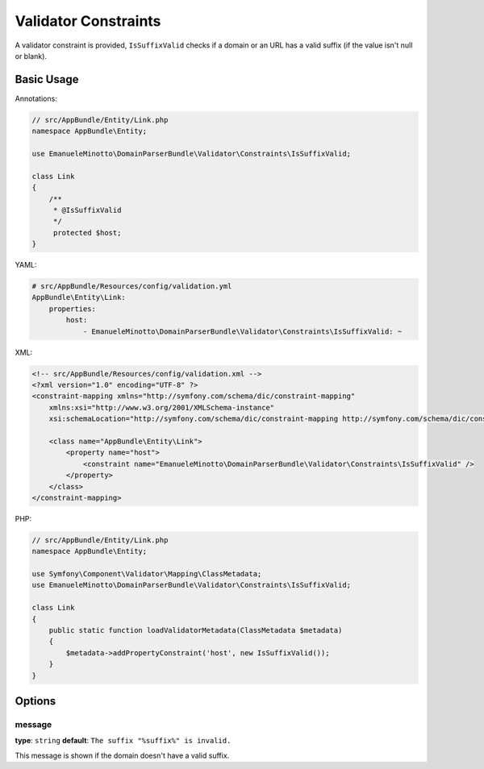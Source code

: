 Validator Constraints
=====================

A validator constraint is provided, ``IsSuffixValid`` checks if a domain or an
URL has a valid suffix (if the value isn't null or blank).

Basic Usage
-----------

Annotations:

.. code-block:: php

    // src/AppBundle/Entity/Link.php
    namespace AppBundle\Entity;

    use EmanueleMinotto\DomainParserBundle\Validator\Constraints\IsSuffixValid;

    class Link
    {
        /**
         * @IsSuffixValid
         */
         protected $host;
    }

YAML:

.. code-block:: yaml

    # src/AppBundle/Resources/config/validation.yml
    AppBundle\Entity\Link:
        properties:
            host:
                - EmanueleMinotto\DomainParserBundle\Validator\Constraints\IsSuffixValid: ~

XML:

.. code-block:: xml

    <!-- src/AppBundle/Resources/config/validation.xml -->
    <?xml version="1.0" encoding="UTF-8" ?>
    <constraint-mapping xmlns="http://symfony.com/schema/dic/constraint-mapping"
        xmlns:xsi="http://www.w3.org/2001/XMLSchema-instance"
        xsi:schemaLocation="http://symfony.com/schema/dic/constraint-mapping http://symfony.com/schema/dic/constraint-mapping/constraint-mapping-1.0.xsd">

        <class name="AppBundle\Entity\Link">
            <property name="host">
                <constraint name="EmanueleMinotto\DomainParserBundle\Validator\Constraints\IsSuffixValid" />
            </property>
        </class>
    </constraint-mapping>

PHP:

.. code-block:: php

    // src/AppBundle/Entity/Link.php
    namespace AppBundle\Entity;

    use Symfony\Component\Validator\Mapping\ClassMetadata;
    use EmanueleMinotto\DomainParserBundle\Validator\Constraints\IsSuffixValid;

    class Link
    {
        public static function loadValidatorMetadata(ClassMetadata $metadata)
        {
            $metadata->addPropertyConstraint('host', new IsSuffixValid());
        }
    }

Options
-------

message
~~~~~~~

**type**: ``string`` **default**: ``The suffix "%suffix%" is invalid.``

This message is shown if the domain doesn't have a valid suffix.
